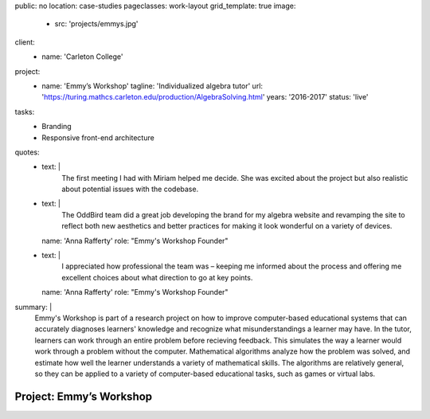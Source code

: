 public: no
location: case-studies
pageclasses: work-layout
grid_template: true
image:
  - src: 'projects/emmys.jpg'
client:
  - name: 'Carleton College'
project:
  - name: 'Emmy’s Workshop'
    tagline: 'Individualized algebra tutor'
    url: 'https://turing.mathcs.carleton.edu/production/AlgebraSolving.html'
    years: '2016-2017'
    status: 'live'
tasks:
  - Branding
  - Responsive front-end architecture
quotes:
  - text: |
      The first meeting I had with Miriam helped me decide.
      She was excited about the project
      but also realistic about potential issues with the codebase.
  - text: |
      The OddBird team did a great job
      developing the brand for my algebra website
      and revamping the site to reflect both new aesthetics
      and better practices for making it look wonderful
      on a variety of devices.
    name: 'Anna Rafferty'
    role: "Emmy's Workshop Founder"
  - text: |
      I appreciated how professional the team was –
      keeping me informed about the process
      and offering me excellent choices
      about what direction to go at key points.
    name: 'Anna Rafferty'
    role: "Emmy's Workshop Founder"
summary: |
  Emmy's Workshop is part of a research project
  on how to improve computer-based educational systems
  that can accurately diagnoses learners' knowledge
  and recognize what misunderstandings a learner may have.
  In the tutor, learners can work through an entire problem
  before recieving feedback.
  This simulates the way a learner
  would work through a problem without the computer.
  Mathematical algorithms analyze how the problem was solved,
  and estimate how well the learner understands
  a variety of mathematical skills.
  The algorithms are relatively general,
  so they can be applied to a variety of computer-based educational tasks,
  such as games or virtual labs.


Project: Emmy’s Workshop
========================
